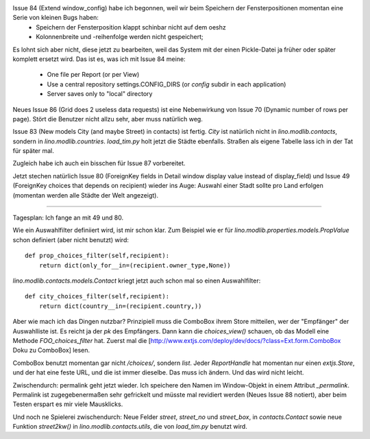 Issue 84 (Extend window_config) habe ich begonnen, weil wir beim Speichern der Fensterpositionen momentan eine Serie von kleinen Bugs haben:
 * Speichern der Fensterposition klappt schinbar nicht auf dem oeshz
 * Kolonnenbreite und -reihenfolge werden nicht gespeichert;

Es lohnt sich aber nicht, diese jetzt zu bearbeiten, weil das System mit der einen Pickle-Datei ja früher oder später komplett ersetzt wird. Das ist es, was ich mit Issue 84 meine:

  * One file per Report (or per View)
  * Use a central repository settings.CONFIG_DIRS (or `config` subdir in each application)
  * Server saves only to "local" directory

Neues Issue 86 (Grid does 2 useless data requests) ist eine Nebenwirkung von Issue 70 (Dynamic number of rows per page). Stört die Benutzer nicht allzu sehr, aber muss natürlich weg.

Issue 83 (New models City (and maybe Street) in contacts) ist fertig. 
`City` ist natürlich nicht in `lino.modlib.contacts`, sondern in `lino.modlib.countries`.
`load_tim.py` holt jetzt die Städte ebenfalls. Straßen als eigene Tabelle lass ich in der Tat für später mal.

Zugleich habe ich auch ein bisschen für Issue 87 vorbereitet.

Jetzt stechen natürlich Issue 80 (ForeignKey fields in Detail window display value instead of display_field) und Issue 49 (ForeignKey choices that depends on recipient) wieder ins Auge: Auswahl einer Stadt sollte pro Land erfolgen (momentan werden alle Städte der Welt angezeigt).

----

Tagesplan: Ich fange an mit 49 und 80.

Wie ein Auswahlfilter definiiert wird, ist mir schon klar. Zum
Beispiel wie er für `lino.modlib.properties.models.PropValue` schon
definiert (aber nicht benutzt) wird::

    def prop_choices_filter(self,recipient):
        return dict(only_for__in=(recipient.owner_type,None))

`lino.modlib.contacts.models.Contact` kriegt jetzt auch schon mal so
einen Auswahlfilter::

    def city_choices_filter(self,recipient):
        return dict(country__in=(recipient.country,))

Aber wie mach ich das Dingen nutzbar?
Prinzipiell muss die ComboBox ihrem Store mitteilen, wer der "Empfänger" der Auswahlliste ist. Es reicht ja der `pk` des Empfängers.
Dann kann die `choices_view()` schauen, ob das Modell eine Methode `FOO_choices_filter` hat.
Zuerst mal die [http://www.extjs.com/deploy/dev/docs/?class=Ext.form.ComboBox Doku zu ComboBox] lesen.

ComboBox benutzt momentan gar nicht `/choices/`, sondern `list`. Jeder `ReportHandle` hat momentan nur einen `extjs.Store`, und der hat eine feste URL, und die ist immer dieselbe. Das muss ich ändern. Und das wird nicht leicht.

Zwischendurch: permalink geht jetzt wieder. Ich speichere den Namen im Window-Objekt in einem Attribut `_permalink`. Permalink ist zugegebenermaßen sehr gefrickelt und müsste mal revidiert werden (Neues Issue 88 notiert), aber beim Testen erspart es mir viele Mausklicks.

Und noch ne Spielerei zwischendurch: Neue Felder `street`, `street_no` und `street_box`, in `contacts.Contact` sowie neue Funktion `street2kw()` in `lino.modlib.contacts.utils`, die von `load_tim.py` benutzt wird.
